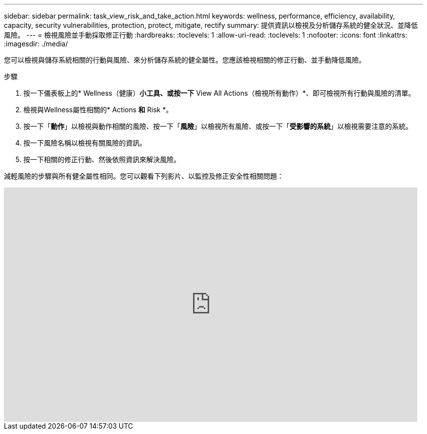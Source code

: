 ---
sidebar: sidebar 
permalink: task_view_risk_and_take_action.html 
keywords: wellness, performance, efficiency, availability, capacity, security vulnerabilities, protection, protect, mitigate, rectify 
summary: 提供資訊以檢視及分析儲存系統的健全狀況、並降低風險。 
---
= 檢視風險並手動採取修正行動
:hardbreaks:
:toclevels: 1
:allow-uri-read: 
:toclevels: 1
:nofooter: 
:icons: font
:linkattrs: 
:imagesdir: ./media/


[role="lead"]
您可以檢視與儲存系統相關的行動與風險、來分析儲存系統的健全屬性。您應該檢視相關的修正行動、並手動降低風險。

.步驟
. 按一下儀表板上的* Wellness（健康）*小工具、或按一下* View All Actions（檢視所有動作）*、即可檢視所有行動與風險的清單。
. 檢視與Wellness屬性相關的* Actions *和* Risk *。
. 按一下「*動作*」以檢視與動作相關的風險、按一下「*風險*」以檢視所有風險、或按一下「*受影響的系統*」以檢視需要注意的系統。
. 按一下風險名稱以檢視有關風險的資訊。
. 按一下相關的修正行動、然後依照資訊來解決風險。


減輕風險的步驟與所有健全屬性相同。您可以觀看下列影片、以監控及修正安全性相關問題：

video::ssXI-FAKMis[youtube,width=848,height=480]